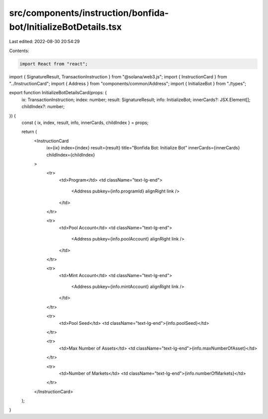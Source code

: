 src/components/instruction/bonfida-bot/InitializeBotDetails.tsx
===============================================================

Last edited: 2022-08-30 20:54:29

Contents:

.. code-block:: tsx

    import React from "react";
import { SignatureResult, TransactionInstruction } from "@solana/web3.js";
import { InstructionCard } from "../InstructionCard";
import { Address } from "components/common/Address";
import { InitializeBot } from "./types";

export function InitializeBotDetailsCard(props: {
  ix: TransactionInstruction;
  index: number;
  result: SignatureResult;
  info: InitializeBot;
  innerCards?: JSX.Element[];
  childIndex?: number;
}) {
  const { ix, index, result, info, innerCards, childIndex } = props;

  return (
    <InstructionCard
      ix={ix}
      index={index}
      result={result}
      title="Bonfida Bot: Initialize Bot"
      innerCards={innerCards}
      childIndex={childIndex}
    >
      <tr>
        <td>Program</td>
        <td className="text-lg-end">
          <Address pubkey={info.programId} alignRight link />
        </td>
      </tr>

      <tr>
        <td>Pool Account</td>
        <td className="text-lg-end">
          <Address pubkey={info.poolAccount} alignRight link />
        </td>
      </tr>

      <tr>
        <td>Mint Account</td>
        <td className="text-lg-end">
          <Address pubkey={info.mintAccount} alignRight link />
        </td>
      </tr>

      <tr>
        <td>Pool Seed</td>
        <td className="text-lg-end">{info.poolSeed}</td>
      </tr>

      <tr>
        <td>Max Number of Assets</td>
        <td className="text-lg-end">{info.maxNumberOfAsset}</td>
      </tr>

      <tr>
        <td>Number of Markets</td>
        <td className="text-lg-end">{info.numberOfMarkets}</td>
      </tr>
    </InstructionCard>
  );
}


